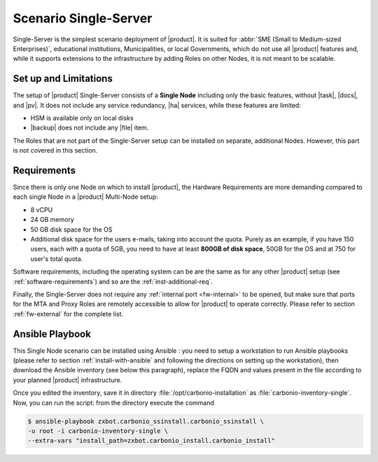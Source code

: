 .. _scenario-single:

========================
 Scenario Single-Server
========================

Single-Server is the simplest scenario deployment of |product|. It is
suited for :abbr:`SME (Small to Medium-sized Enterprises)`,
educational institutions, Municipalities, or local Governments, which
do not use all |product| features and, while it supports extensions to
the infrastructure by adding Roles on other Nodes, it is not meant to
be scalable.

Set up and Limitations
======================

The setup of |product| Single-Server consists of a **Single Node**
including only the basic features, without |task|, |docs|, and
|pv|. It does not include any service redundancy, |ha| services,
while these features are limited:

* HSM is available only on local disks
* |backup| does not include any |file| item.

The Roles that are not part of the Single-Server setup can be
installed on separate, additional Nodes. However, this part is not
covered in this section.

Requirements
============

Since there is only one Node on which to install |product|, the
Hardware Requirements are more demanding compared to each single Node
in a |product| Multi-Node setup:

* 8 vCPU
* 24 GB memory
* 50 GB disk space for the OS
* Additional disk space for the users e-mails, taking into account the
  quota. Purely as an example, if you have 150 users, each with a
  quota of 5GB, you need to have at least **800GB of disk space**,
  50GB for the OS and at 750 for user's total quota.

Software requirements, including the operating system can be are the
same as for any other |product| setup (see
:ref:`software-requirements`) and so are the :ref:`inst-additional-req`.

Finally, the Single-Server does not require any :ref:`internal port
<fw-internal>` to be opened, but make sure that ports for the MTA and
Proxy Roles are remotely accessible to allow for |product| to operate
correctly. Please refer to section :ref:`fw-external` for the complete
list.

.. _scenario-single-playbook:

Ansible Playbook
================

This Single Node scenario can be installed using Ansible : you need to
setup a workstation to run Ansible playbooks (please refer to section
:ref:`install-with-ansible` and following the directions on setting up
the workstation), then download the Ansible inventory (see below this
paragraph), replace the FQDN and values present in the file according
to your planned |product| infrastructure. 

.. dropdown:: Inventory - "Single-Server" Scenario
   :open:

   :download:`Download_inventory
   </playbook/carbonio-inventory-single>`
   
   .. literalinclude:: /playbook/carbonio-inventory-single


Once you edited the inventory, save it in directory
:file:`/opt/carbonio-installation` as
:file:`carbonio-inventory-single`. Now, you can run the script: from
the directory execute the command

.. code:: console

   $ ansible-playbook zxbot.carbonio_ssinstall.carbonio_ssinstall \
   -u root -i carbonio-inventory-single \
   --extra-vars "install_path=zxbot.carbonio_install.carbonio_install"
